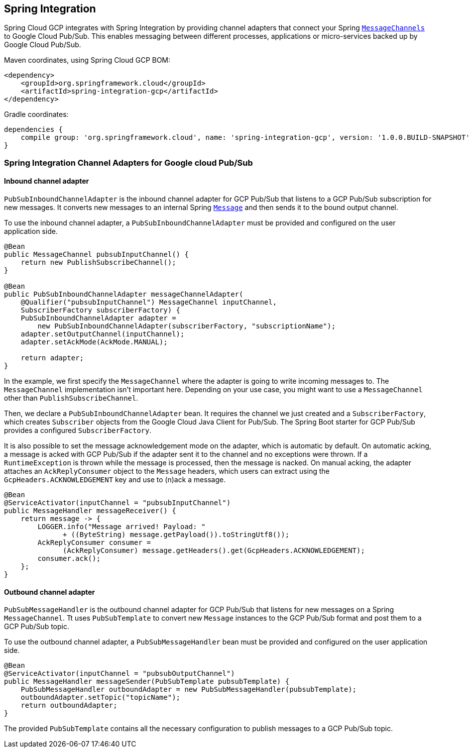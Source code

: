 == Spring Integration

Spring Cloud GCP integrates with Spring Integration by providing channel adapters that connect your
Spring
https://docs.spring.io/spring-integration/reference/html/messaging-channels-section.html#channel[`MessageChannels`]
to Google Cloud Pub/Sub. This enables messaging between different processes, applications or
micro-services backed up by Google Cloud Pub/Sub.

Maven coordinates, using Spring Cloud GCP BOM:

[source,xml]
----
<dependency>
    <groupId>org.springframework.cloud</groupId>
    <artifactId>spring-integration-gcp</artifactId>
</dependency>
----

Gradle coordinates:

[source]
----
dependencies {
    compile group: 'org.springframework.cloud', name: 'spring-integration-gcp', version: '1.0.0.BUILD-SNAPSHOT'
}
----

=== Spring Integration Channel Adapters for Google cloud Pub/Sub

==== Inbound channel adapter

`PubSubInboundChannelAdapter` is the inbound channel adapter for GCP Pub/Sub that listens to a GCP
Pub/Sub subscription for new messages. It converts new messages to an internal Spring
https://docs.spring.io/spring-integration/reference/html/messaging-construction-chapter.html#message[`Message`]
and then sends it to the bound output channel.

To use the inbound channel adapter, a `PubSubInboundChannelAdapter` must be provided and configured
on the user application side.

[source,java]
----
@Bean
public MessageChannel pubsubInputChannel() {
    return new PublishSubscribeChannel();
}

@Bean
public PubSubInboundChannelAdapter messageChannelAdapter(
    @Qualifier("pubsubInputChannel") MessageChannel inputChannel,
    SubscriberFactory subscriberFactory) {
    PubSubInboundChannelAdapter adapter =
        new PubSubInboundChannelAdapter(subscriberFactory, "subscriptionName");
    adapter.setOutputChannel(inputChannel);
    adapter.setAckMode(AckMode.MANUAL);

    return adapter;
}
----

In the example, we first specify the `MessageChannel` where the adapter is going to write incoming
messages to. The `MessageChannel` implementation isn't important here. Depending on your use case,
you might want to use a `MessageChannel` other than `PublishSubscribeChannel`.

Then, we declare a `PubSubInboundChannelAdapter` bean. It requires the channel we just created and a
`SubscriberFactory`, which creates `Subscriber` objects from the Google Cloud Java Client for
Pub/Sub. The Spring Boot starter for GCP Pub/Sub provides a configured `SubscriberFactory`.

It is also possible to set the message acknowledgement mode on the adapter, which is automatic by
default. On automatic acking, a message is acked with GCP Pub/Sub if the adapter sent it to the
channel and no exceptions were thrown. If a `RuntimeException` is thrown while the message is
processed, then the message is nacked. On manual acking, the adapter attaches an
`AckReplyConsumer` object to the `Message` headers, which users can extract using the
`GcpHeaders.ACKNOWLEDGEMENT` key and use to (n)ack a message.

[source,java]
----
@Bean
@ServiceActivator(inputChannel = "pubsubInputChannel")
public MessageHandler messageReceiver() {
    return message -> {
        LOGGER.info("Message arrived! Payload: "
              + ((ByteString) message.getPayload()).toStringUtf8());
        AckReplyConsumer consumer =
              (AckReplyConsumer) message.getHeaders().get(GcpHeaders.ACKNOWLEDGEMENT);
        consumer.ack();
    };
}
----

==== Outbound channel adapter

`PubSubMessageHandler` is the outbound channel adapter for GCP Pub/Sub that listens for new messages
on a Spring `MessageChannel`. Tt uses `PubSubTemplate` to convert new `Message` instances
to the GCP Pub/Sub format and post them to a GCP Pub/Sub topic.

To use the outbound channel adapter, a `PubSubMessageHandler` bean must be provided and configured
on the user application side.

[source,java]
----
@Bean
@ServiceActivator(inputChannel = "pubsubOutputChannel")
public MessageHandler messageSender(PubSubTemplate pubsubTemplate) {
    PubSubMessageHandler outboundAdapter = new PubSubMessageHandler(pubsubTemplate);
    outboundAdapter.setTopic("topicName");
    return outboundAdapter;
}
----

The provided `PubSubTemplate` contains all the necessary configuration to publish messages to a
GCP Pub/Sub topic.
